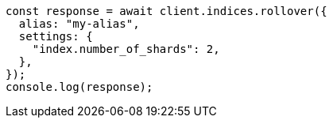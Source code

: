 // This file is autogenerated, DO NOT EDIT
// Use `node scripts/generate-docs-examples.js` to generate the docs examples

[source, js]
----
const response = await client.indices.rollover({
  alias: "my-alias",
  settings: {
    "index.number_of_shards": 2,
  },
});
console.log(response);
----
